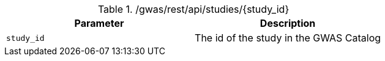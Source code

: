 ./gwas/rest/api/studies/{study_id}
|===
|Parameter|Description

|`study_id`
|The id of the study in the GWAS Catalog

|===